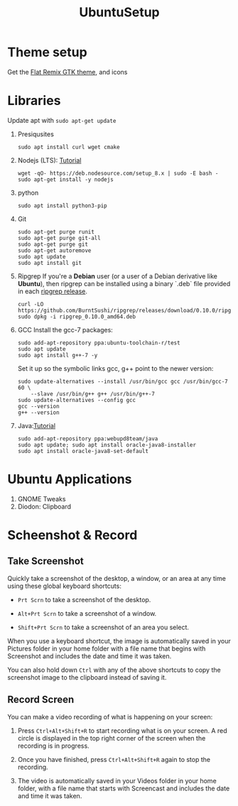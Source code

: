 #+TITLE: UbuntuSetup

* Theme setup
Get the [[https://www.opendesktop.org/p/1214931/][Flat Remix GTK theme]], and icons

* Libraries
Update apt with ~sudo apt-get update~
1. Presiqusites
   #+BEGIN_SRC shell
sudo apt install curl wget cmake
   #+END_SRC

2. Nodejs (LTS): [[https://nodejs.org/en/download/package-manager/#debian-and-ubuntu-based-linux-distributions][Tutorial]]
   #+BEGIN_SRC shell
wget -qO- https://deb.nodesource.com/setup_8.x | sudo -E bash -
sudo apt-get install -y nodejs
   #+END_SRC
3. python
   #+BEGIN_SRC shell
sudo apt install python3-pip
   #+END_SRC
4. Git
   #+BEGIN_SRC shell
sudo apt-get purge runit
sudo apt-get purge git-all
sudo apt-get purge git
sudo apt-get autoremove
sudo apt update
sudo apt install git
   #+END_SRC
5. Ripgrep
   If you're a **Debian** user (or a user of a Debian derivative like **Ubuntu**),
   then ripgrep can be installed using a binary `.deb` file provided in each
   [[https://github.com/BurntSushi/ripgrep/releases][ripgrep release]].

   #+BEGIN_SRC shell
curl -LO https://github.com/BurntSushi/ripgrep/releases/download/0.10.0/ripgrep_0.10.0_amd64.deb
sudo dpkg -i ripgrep_0.10.0_amd64.deb
   #+END_SRC
6. GCC
   Install the gcc-7 packages:
   #+BEGIN_SRC shell
sudo add-apt-repository ppa:ubuntu-toolchain-r/test
sudo apt update
sudo apt install g++-7 -y
   #+END_SRC

   Set it up so the symbolic links gcc, g++ point to the newer version:
   #+BEGIN_SRC shell
sudo update-alternatives --install /usr/bin/gcc gcc /usr/bin/gcc-7 60 \
    --slave /usr/bin/g++ g++ /usr/bin/g++-7
sudo update-alternatives --config gcc
gcc --version
g++ --version
   #+END_SRC
7. Java:[[http://tipsonubuntu.com/2016/07/31/install-oracle-java-8-9-ubuntu-16-04-linux-mint-18/][Tutorial]]
   #+BEGIN_SRC shell
sudo add-apt-repository ppa:webupd8team/java
sudo apt update; sudo apt install oracle-java8-installer
sudo apt install oracle-java8-set-default
   #+END_SRC

* Ubuntu Applications
1. GNOME Tweaks
2. Diodon: Clipboard

* Scheenshot & Record
** Take Screenshot
Quickly take a screenshot of the desktop, a window, or an area at any time using these global keyboard shortcuts:

- ~Prt Scrn~ to take a screenshot of the desktop.

- ~Alt+Prt Scrn~ to take a screenshot of a window.

- ~Shift+Prt Scrn~ to take a screenshot of an area you select.

When you use a keyboard shortcut, the image is automatically saved in your Pictures folder in your home folder with a file name that begins with Screenshot and includes the date and time it was taken.

You can also hold down ~Ctrl~ with any of the above shortcuts to copy the screenshot image to the clipboard instead of saving it.

** Record Screen
You can make a video recording of what is happening on your screen:

1. Press ~Ctrl+Alt+Shift+R~ to start recording what is on your screen.
   A red circle is displayed in the top right corner of the screen when the recording is in progress.

2. Once you have finished, press ~Ctrl+Alt+Shift+R~ again to stop the recording.

3. The video is automatically saved in your Videos folder in your home folder, with a file name that starts with Screencast and includes the date and time it was taken.
